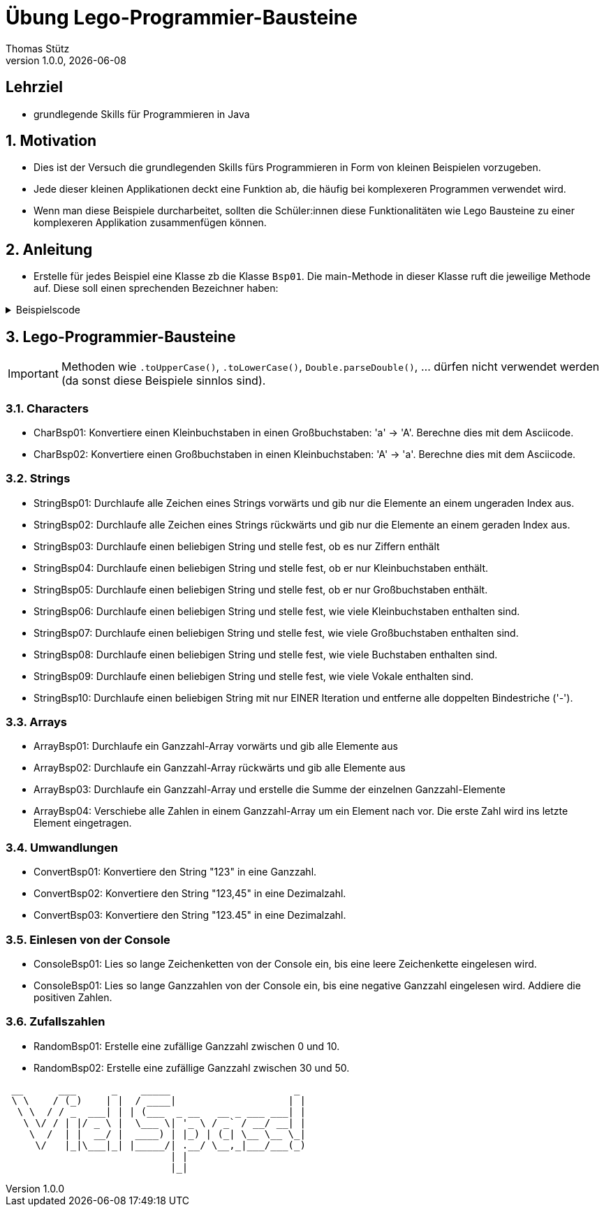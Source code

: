 = Übung Lego-Programmier-Bausteine
Thomas Stütz
1.0.0, {docdate}
ifndef::imagesdir[:imagesdir: images]
:icons: font
:sectnums:    // Nummerierung der Überschriften / section numbering
// :toc:
// :toclevels: 1
:experimental:
//https://gist.github.com/dcode/0cfbf2699a1fe9b46ff04c41721dda74?permalink_comment_id=3948218
ifdef::env-github[]
:tip-caption: :bulb:
:note-caption: :information_source:
:important-caption: :heavy_exclamation_mark:
:caution-caption: :fire:
:warning-caption: :warning:
endif::[]

[discrete]
== Lehrziel

* grundlegende Skills für Programmieren in Java

== Motivation

* Dies ist der Versuch die grundlegenden Skills fürs Programmieren in Form von kleinen Beispielen vorzugeben.
* Jede dieser kleinen Applikationen deckt eine Funktion ab, die häufig bei komplexeren Programmen verwendet wird.
* Wenn man diese Beispiele durcharbeitet, sollten die Schüler:innen diese Funktionalitäten wie Lego Bausteine zu einer komplexeren Applikation zusammenfügen können.

== Anleitung

* Erstelle für jedes Beispiel eine Klasse zb die Klasse `Bsp01`. Die main-Methode in dieser Klasse ruft die jeweilige Methode auf. Diese soll einen sprechenden Bezeichner haben:

.Beispielscode
[%collapsible]
====
[source,java]
----
public class CharBsp01 {

    public static void main(String[] args) {

        System.out.println(toUpperCase('b'));

    }

    /**
     * Konvertiere einen Kleinbuchstaben in einen Großbuchstaben: 'a' -> 'A'.
     * Berechne dies mit dem Asciicode.
     *
     * @param c ... Kleinbuchstabe
     * @return Großbuchstaben
     */
    static char toUpperCase(char c) {

        if (c >= 'a' && c <= 'z') {
            return (char) (c - ('a' - 'A'));
        }
        return c;

    }

}
----

.Bildschirmausgabe
----
B
----
====

== Lego-Programmier-Bausteine

IMPORTANT: Methoden wie `.toUpperCase()`, `.toLowerCase()`, `Double.parseDouble()`, ... dürfen nicht verwendet werden (da sonst diese Beispiele sinnlos sind).

=== Characters
* CharBsp01: Konvertiere einen Kleinbuchstaben in einen Großbuchstaben: 'a' -> 'A'. Berechne dies mit dem Asciicode.
* CharBsp02: Konvertiere einen Großbuchstaben in einen Kleinbuchstaben: 'A' -> 'a'. Berechne dies mit dem Asciicode.

=== Strings
* StringBsp01: Durchlaufe alle Zeichen eines Strings vorwärts und gib nur die Elemente an einem ungeraden Index aus.
* StringBsp02: Durchlaufe alle Zeichen eines Strings rückwärts und gib nur die Elemente an einem geraden Index aus.
* StringBsp03: Durchlaufe einen beliebigen String und stelle fest, ob es nur Ziffern enthält
* StringBsp04: Durchlaufe einen beliebigen String und stelle fest, ob er nur Kleinbuchstaben enthält.
* StringBsp05: Durchlaufe einen beliebigen String und stelle fest, ob er nur Großbuchstaben enthält.
* StringBsp06: Durchlaufe einen beliebigen String und stelle fest, wie viele Kleinbuchstaben enthalten sind.
* StringBsp07: Durchlaufe einen beliebigen String und stelle fest, wie viele Großbuchstaben enthalten sind.
* StringBsp08: Durchlaufe einen beliebigen String und stelle fest, wie viele Buchstaben enthalten sind.
* StringBsp09: Durchlaufe einen beliebigen String und stelle fest, wie viele Vokale enthalten sind.
* StringBsp10: Durchlaufe einen beliebigen String mit nur EINER Iteration und entferne alle doppelten Bindestriche ('-').

=== Arrays
* ArrayBsp01: Durchlaufe ein Ganzzahl-Array vorwärts und gib alle Elemente aus
* ArrayBsp02: Durchlaufe ein Ganzzahl-Array rückwärts und gib alle Elemente aus
* ArrayBsp03: Durchlaufe ein Ganzzahl-Array und erstelle die Summe der einzelnen Ganzzahl-Elemente
* ArrayBsp04: Verschiebe alle Zahlen in einem Ganzzahl-Array um ein Element nach vor. Die erste Zahl wird ins letzte Element eingetragen.

=== Umwandlungen
* ConvertBsp01: Konvertiere den String "123" in eine Ganzzahl.
* ConvertBsp02: Konvertiere den String "123,45" in eine Dezimalzahl.
* ConvertBsp03: Konvertiere den String "123.45" in eine Dezimalzahl.

=== Einlesen von der Console
* ConsoleBsp01: Lies so lange Zeichenketten von der Console ein, bis eine leere Zeichenkette eingelesen wird.
* ConsoleBsp01: Lies so lange Ganzzahlen von der Console ein, bis eine negative Ganzzahl eingelesen wird. Addiere die positiven Zahlen.

=== Zufallszahlen
* RandomBsp01: Erstelle eine zufällige Ganzzahl zwischen 0 und 10.
* RandomBsp02: Erstelle eine zufällige Ganzzahl zwischen 30 und 50.












////
.Programmablaufplan
[xxx%collapsible]
====
image::https://www.plantuml.com/plantuml/png/ZPBDZjCm4CVlVefXJwq4PVb0GYsBjeYFtGj2eENkn9DajCuuiiTKubauyWnxufONmoIjoQgYuMZD__VxZpI-3AAznDQg1vtNTQiX1loANgZKzhe2nsf8gFMxDTIuexAHpVZm3aF0ZQ8A5aLBy0gUl5ozM88qoB0G7t6f0DPfz5aBSGqNS7R3WdwlETiej07_uazdu8_Ejzh-YtvsVfhkVnIv-Z5yylrFRQXpWKI7OzdCAjkCmk8zYbYaWkfR95d21wyDN1yfdv__jt8q71IZuFL5CYHg5XivDbGf5NOaPRF8m5AL-ezmUePXa-qQRhe0Z-0B8JIwG8PfPhNPW_a4KpBrIhI47XzE-1oz9pXrXOFlodMTjlhUDbCk3OmESDlVCGj2qTybCx91pZNpzpcKRPCmShql2yG6gWoiu6qoxCYRkPPHcgrNP2jCpZT8S9o2jlyL0l9GQJnndRomIm699-nPFt25rx5iaiHWHKn2to2uoda194Q6hVykoPNCuozGGLodBjCxjlOt[]
====
////





----
 __      ___      _    _____                     _
 \ \    / (_)    | |  / ____|                   | |
  \ \  / / _  ___| | | (___  _ __   __ _ ___ ___| |
   \ \/ / | |/ _ \ |  \___ \| '_ \ / _` / __/ __| |
    \  /  | |  __/ |  ____) | |_) | (_| \__ \__ \_|
     \/   |_|\___|_| |_____/| .__/ \__,_|___/___(_)
                            | |
                            |_|
----